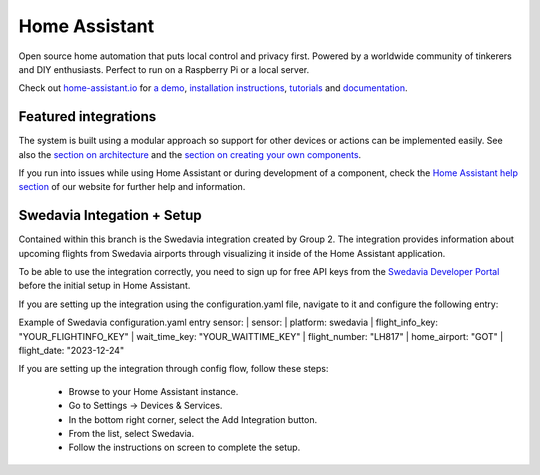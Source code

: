 Home Assistant |Chat Status|
=================================================================================

Open source home automation that puts local control and privacy first. Powered by a worldwide community of tinkerers and DIY enthusiasts. Perfect to run on a Raspberry Pi or a local server.

Check out `home-assistant.io <https://home-assistant.io>`__ for `a
demo <https://demo.home-assistant.io>`__, `installation instructions <https://home-assistant.io/getting-started/>`__,
`tutorials <https://home-assistant.io/getting-started/automation/>`__ and `documentation <https://home-assistant.io/docs/>`__.

|screenshot-states|

Featured integrations
---------------------

|screenshot-integrations|

The system is built using a modular approach so support for other devices or actions can be implemented easily. See also the `section on architecture <https://developers.home-assistant.io/docs/architecture_index/>`__ and the `section on creating your own
components <https://developers.home-assistant.io/docs/creating_component_index/>`__.

If you run into issues while using Home Assistant or during development
of a component, check the `Home Assistant help section <https://home-assistant.io/help/>`__ of our website for further help and information.

Swedavia Integation + Setup
---------------------

Contained within this branch is the Swedavia integration created by Group 2. 
The integration provides information about upcoming flights from Swedavia airports through visualizing it inside of the Home Assistant application.

To be able to use the integration correctly, you need to sign up for free API keys from the `Swedavia Developer Portal <https://apideveloper.swedavia.se/>`__ before the initial setup in Home Assistant.

If you are setting up the integration using the configuration.yaml file, navigate to it and configure the following entry:

Example of Swedavia configuration.yaml entry sensor:
| sensor: 
|  platform: swedavia
|  flight_info_key: "YOUR_FLIGHTINFO_KEY"
|  wait_time_key: "YOUR_WAITTIME_KEY"
|  flight_number: "LH817"
|  home_airport: "GOT"
|  flight_date: "2023-12-24"


If you are setting up the integration through config flow, follow these steps:


   - Browse to your Home Assistant instance.

   - Go to Settings -> Devices & Services.

   - In the bottom right corner, select the Add Integration button.

   - From the list, select Swedavia.

   - Follow the instructions on screen to complete the setup.



.. |Chat Status| image:: https://img.shields.io/discord/330944238910963714.svg
   :target: https://www.home-assistant.io/join-chat/
.. |screenshot-states| image:: https://raw.githubusercontent.com/home-assistant/core/master/docs/screenshots.png
   :target: https://demo.home-assistant.io
.. |screenshot-integrations| image:: https://raw.githubusercontent.com/home-assistant/core/dev/docs/screenshot-integrations.png
   :target: https://home-assistant.io/integrations/
